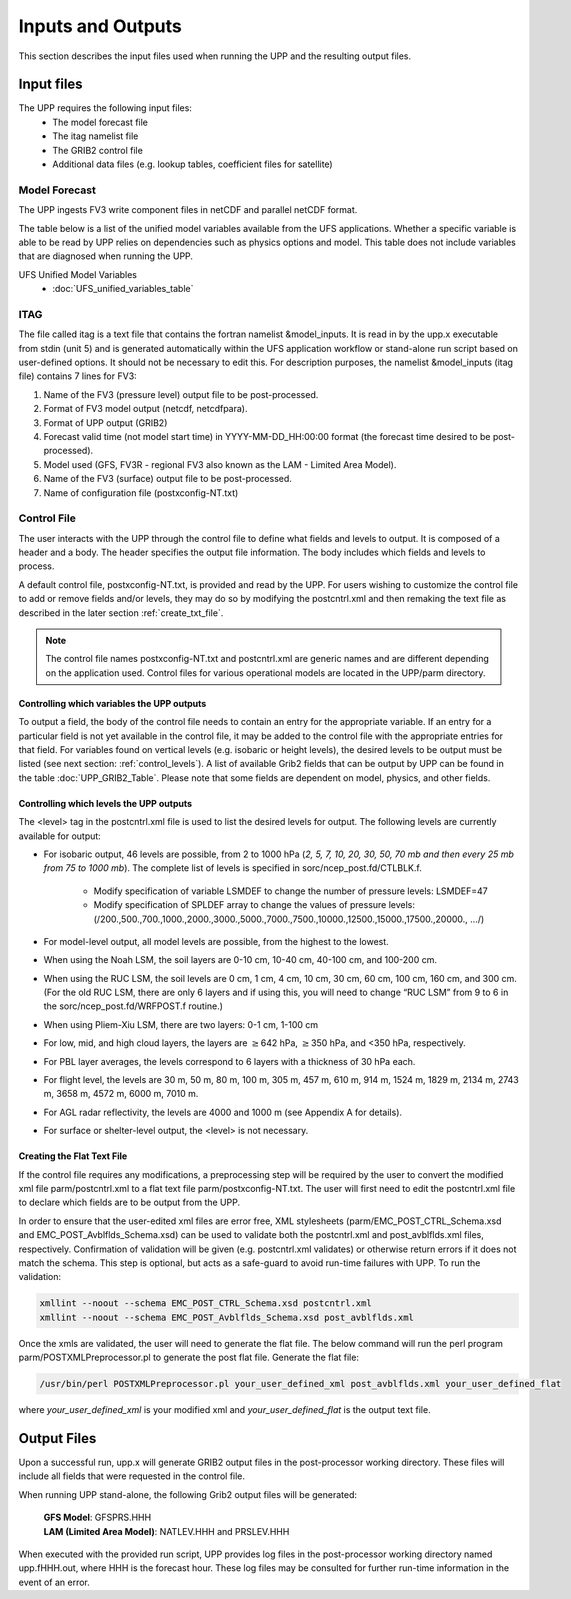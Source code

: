 .. role:: underline
    :class: underline
.. role:: bolditalic
    :class: bolditalic

******************
Inputs and Outputs
******************

This section describes the input files used when running the UPP and the resulting output files.

===========
Input files
===========

The UPP requires the following input files:
 - The model forecast file
 - The itag namelist file
 - The GRIB2 control file
 - Additional data files (e.g. lookup tables, coefficient files for satellite)

--------------
Model Forecast
--------------

The UPP ingests FV3 write component files in netCDF and parallel netCDF format.

The table below is a list of the unified model variables available from the UFS applications. Whether a
specific variable is able to be read by UPP relies on dependencies such as physics options and model.
This table does not include variables that are diagnosed when running the UPP.

UFS Unified Model Variables
 - :doc:`UFS_unified_variables_table`

----
ITAG
----

The file called :bolditalic:`itag` is a text file that contains the fortran namelist &model_inputs. It is
read in by the :bolditalic:`upp.x` executable from stdin (unit 5) and is
generated automatically within the UFS application workflow or stand-alone run script based on
user-defined options. It should not be necessary to edit this. For description purposes, the namelist
&model_inputs (:bolditalic:`itag` file) contains 7 lines for FV3:

#. Name of the FV3 (pressure level) output file to be post-processed.

#. Format of FV3 model output (netcdf, netcdfpara).

#. Format of UPP output (GRIB2)

#. Forecast valid time (not model start time) in YYYY-MM-DD_HH:00:00 format (the forecast time desired
   to be post-processed).

#. Model used (GFS, FV3R - regional FV3 also known as the LAM - Limited Area Model).

#. Name of the FV3 (surface) output file to be post-processed.

#. Name of configuration file (postxconfig-NT.txt)

------------
Control File
------------

The user interacts with the UPP through the control file to define what fields and levels to output. It
is composed of a header and a body. The header specifies the output file information. The body includes
which fields and levels to process.

A default control file, :bolditalic:`postxconfig-NT.txt`, is provided and read by the UPP. For users
wishing to customize the control file to add or remove fields and/or levels, they may do so by
modifying the :bolditalic:`postcntrl.xml` and then remaking the text file as described in the later section
:ref:`create_txt_file`.

.. Note::
   The control file names :bolditalic:`postxconfig-NT.txt` and :bolditalic:`postcntrl.xml` are generic
   names and are different depending on the application used. Control files for various operational
   models are located in the :bolditalic:`UPP/parm` directory.

Controlling which variables the UPP outputs
-------------------------------------------

To output a field, the body of the control file needs to contain an entry for the appropriate variable.
If an entry for a particular field is not yet available in the control file, it may be added to the
control file with the appropriate entries for that field. For variables found on vertical levels (e.g.
isobaric or height levels), the desired levels to be output must be listed (see next section:
:ref:`control_levels`). A list of available Grib2 fields that can be output by UPP can be found in the 
table :doc:`UPP_GRIB2_Table`. Please note that some fields are dependent on model, physics, and other fields.

.. _control_levels:

Controlling which levels the UPP outputs
----------------------------------------

The <level> tag in the postcntrl.xml file is used to list the desired levels for output. The following
levels are currently available for output:

- For isobaric output, 46 levels are possible, from 2 to 1000 hPa (*2, 5, 7, 10, 20, 30, 50, 70 mb and
  then every 25 mb from 75 to 1000 mb*). The complete list of levels is specified in
  :bolditalic:`sorc/ncep_post.fd/CTLBLK.f`.
  
   - Modify specification of variable LSMDEF to change the number of pressure levels: LSMDEF=47
   - Modify specification of SPLDEF array to change the values of pressure levels:
     (/200.,500.,700.,1000.,2000.,3000.,5000.,7000.,7500.,10000.,12500.,15000.,17500.,20000., …/)
      
- For model-level output, all model levels are possible, from the highest to the lowest.
- When using the Noah LSM, the soil layers are 0-10 cm, 10-40 cm, 40-100 cm, and 100-200 cm.
- When using the RUC LSM, the soil levels are 0 cm, 1 cm, 4 cm, 10 cm, 30 cm, 60 cm, 100 cm, 160 cm,
  and 300 cm. (For the old RUC LSM, there are only 6 layers and if using this, you will need to change
  “RUC LSM” from 9 to 6 in the :bolditalic:`sorc/ncep_post.fd/WRFPOST.f` routine.)
- When using Pliem-Xiu LSM, there are two layers: 0-1 cm, 1-100 cm
- For low, mid, and high cloud layers, the layers are :math:`\geq`\ 642 hPa, :math:`\geq`\ 350 hPa, and
  <350 hPa, respectively.
- For PBL layer averages, the levels correspond to 6 layers with a thickness of 30 hPa each.
- For flight level, the levels are 30 m, 50 m, 80 m, 100 m, 305 m, 457 m, 610 m, 914 m, 1524 m, 1829 m,
  2134 m, 2743 m, 3658 m, 4572 m, 6000 m, 7010 m.
- For AGL radar reflectivity, the levels are 4000 and 1000 m (see Appendix A for details).
- For surface or shelter-level output, the <level> is not necessary.

.. _create_txt_file:

Creating the Flat Text File
---------------------------

If the control file requires any modifications, a preprocessing step will be required by the user to
convert the modified xml file :bolditalic:`parm/postcntrl.xml` to a flat text file
:bolditalic:`parm/postxconfig-NT.txt`. The user will first need to edit the :bolditalic:`postcntrl.xml`
file to declare which fields are to be output from the UPP.

In order to ensure that the user-edited xml files are error free, XML stylesheets
(:bolditalic:`parm/EMC\_POST\_CTRL\_Schema.xsd` and :bolditalic:`EMC\_POST\_Avblflds\_Schema.xsd`) can
be used to validate both the :bolditalic:`postcntrl.xml` and :bolditalic:`post\_avblflds.xml` files,
respectively. Confirmation of validation will be given (e.g. postcntrl.xml validates) or otherwise
return errors if it does not match the schema. This step is optional, but acts as a safe-guard to avoid
run-time failures with UPP. To run the validation:

.. code-block:: console

    xmllint --noout --schema EMC_POST_CTRL_Schema.xsd postcntrl.xml
    xmllint --noout --schema EMC_POST_Avblflds_Schema.xsd post_avblflds.xml

Once the xmls are validated, the user will need to generate the flat file. The below command will run the
perl program :bolditalic:`parm/POSTXMLPreprocessor.pl` to generate the post flat file. Generate the flat
file:

.. code-block:: console

    /usr/bin/perl POSTXMLPreprocessor.pl your_user_defined_xml post_avblflds.xml your_user_defined_flat

where *your_user_defined_xml* is your modified xml and *your_user_defined_flat* is the output text file.

============
Output Files
============

Upon a successful run, :bolditalic:`upp.x` will generate GRIB2 output files in the post-processor
working directory. These files will include all fields that were requested in the control file.

When running UPP stand-alone, the following Grib2 output files will be generated:

   | **GFS Model**: GFSPRS.HHH
   | **LAM (Limited Area Model)**: NATLEV.HHH and PRSLEV.HHH

When executed with the provided run script, UPP provides log files in the post-processor working directory named
:bolditalic:`upp.fHHH.out`, where :bolditalic:`HHH` is the forecast hour. These log files may be consulted for further
run-time information in the event of an error.
